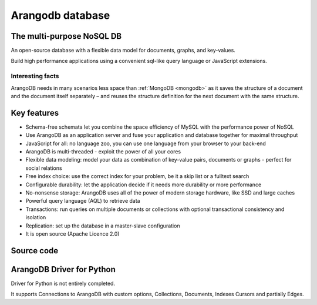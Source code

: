 

.. index::
   pair: Arangodb ; Database
   pair: No-SQL ; Arangodb

.. _arangodb:

=====================
Arangodb database
=====================

.. seealso::

   - https://www.arangodb.org/
   - http://arangodb-python-driver.readthedocs.org/en/latest/glossary.html


.. figure:: arangodb_logo2.png
   :align: center

The multi-purpose NoSQL DB
==========================


An open-source database with a flexible data model for documents, graphs, and 
key-values. 

Build high performance applications using a convenient sql-like query language 
or JavaScript extensions.


Interesting facts
------------------

ArangoDB needs in many scenarios less space than :ref:`MongoDB <mongodb>` as it saves the 
structure of a document and the document itself separately – and reuses the 
structure definition for the next document with the same structure.


Key features
=============

* Schema-free schemata let you combine the space efficiency of MySQL with the
  performance power of NoSQL
* Use ArangoDB as an application server and fuse your application and database
  together for maximal throughput
* JavaScript for all: no language zoo, you can use one language from your
  browser to your back-end
* ArangoDB is multi-threaded - exploit the power of all your cores
* Flexible data modeling: model your data as combination of key-value pairs,
  documents or graphs - perfect for social relations
* Free index choice: use the correct index for your problem, be it a skip list
  or a fulltext search
* Configurable durability: let the application decide if it needs more
  durability or more performance
* No-nonsense storage: ArangoDB uses all of the power of modern storage
  hardware, like SSD and large caches
* Powerful query language (AQL) to retrieve data
* Transactions: run queries on multiple documents or collections with optional 
  transactional consistency and isolation
* Replication: set up the database in a master-slave configuration
* It is open source (Apache Licence 2.0)


Source code
===========

.. seealso:: https://github.com/triAGENS/ArangoDB



ArangoDB Driver for Python
===========================

.. seealso:: http://arangodb-python-driver.readthedocs.org/en/latest/


Driver for Python is not entirely completed. 

It supports Connections to ArangoDB with custom options, Collections, Documents, 
Indexes Cursors and partially Edges.


